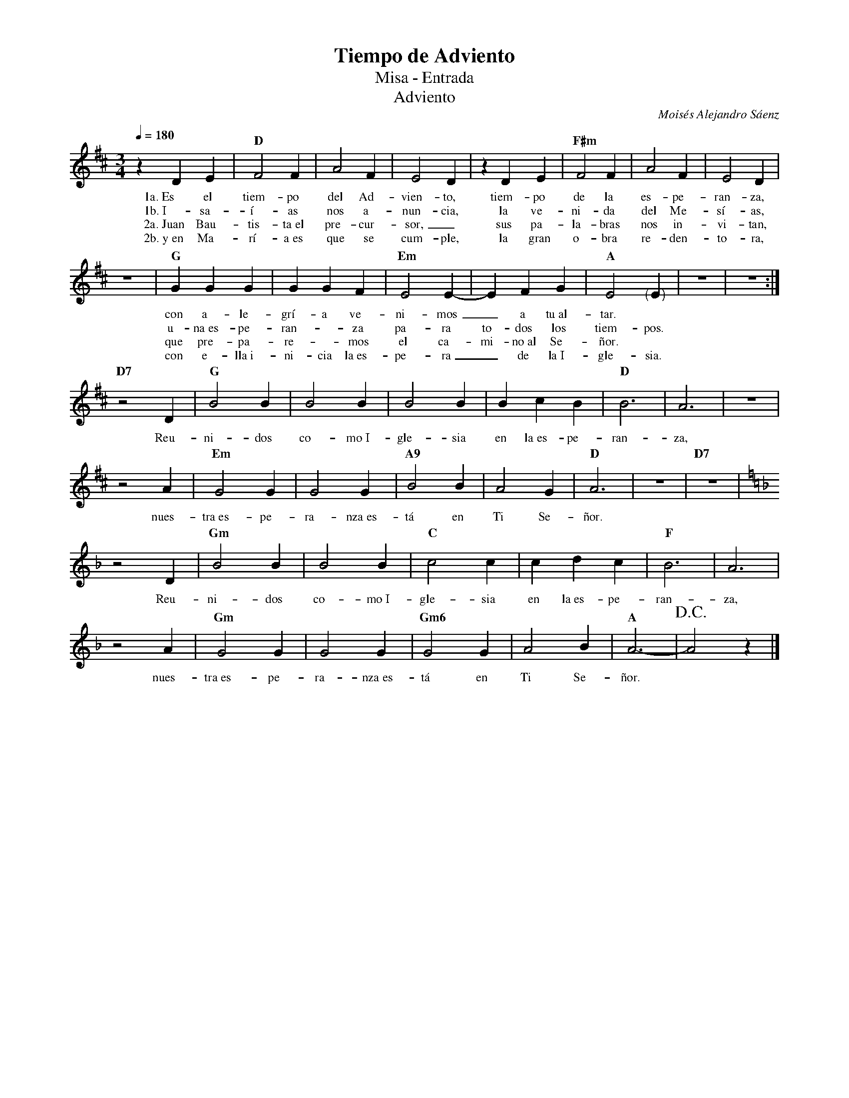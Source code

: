%abc-2.2
%%MIDI program 74
%%topspace 0
%%composerspace 0
%%titlefont RomanBold 20
%%vocalfont Roman 12
%%composerfont RomanItalic 12
%%gchordfont RomanBold 12
%%tempofont RomanBold 12
%leftmargin 0.8cm
%rightmargin 0.8cm

X:1
T:Tiempo de Adviento
T:Misa - Entrada
T:Adviento
C:Moisés Alejandro Sáenz
M:3/4
L:1/4
Q:1/4=180
K:D
%
    zDE | "D"F2F | A2F | E2D | zDE | "F#m"F2F | A2F | E2D |
w: 1a.~Es el tiem-po del Ad-vien-to, tiem-po de la es-pe-ran-za,
w: 1b.~I-sa-í-as nos a-nun-cia, la ve-ni-da del Me-sí-as,
w: 2a.~Juan Bau-tis-ta~el pre-cur-sor,_ sus pa-la-bras nos in-vi-tan,
w: 2b.~y~en Ma-rí-a~es que se cum-ple, la gran o-bra re-den-to-ra,
    z3 | "G"GGG | GGF | "Em"E2E- | EFG | "A"E2"<("">)"E | z3 | z3 :|
w: con a-le-grí-a ve-ni-mos_ a tu~al-tar.
w: u-na~es-pe-ran--za pa-ra to-dos los tiem-pos.
w: que pre-pa-re--mos el ca-mi-no~al Se-ñor.
w: con e-lla~i-ni-cia la~es-pe-ra_ de la~I-gle-sia.
    "D7"z2D | "G"B2B | B2B | B2B | BcB | "D"B3 | A3 | z3 |
w: Reu-ni-dos co-mo~I-gle-sia en la~es-pe-ran-za,
    z2A | "Em"G2G | G2G | "A9"B2B | A2G | "D"A3 | z3 | "D7"z3 |
w: nues-tra~es-pe-ra-nza~es-tá en Ti Se-ñor.
    [K:Dm]z2D | "Gm"B2B | B2B | "C"c2c | cdc | "F"B3 | A3 |
w: Reu-ni-dos co-mo~I-gle-sia en la~es-pe-ran-za,
    z2A | "Gm"G2G | G2G | "Gm6"G2G | A2B | "A"A3- | !D.C.!A2z |]
w: nues-tra~es-pe-ra-nza~es-tá en Ti Se-ñor.